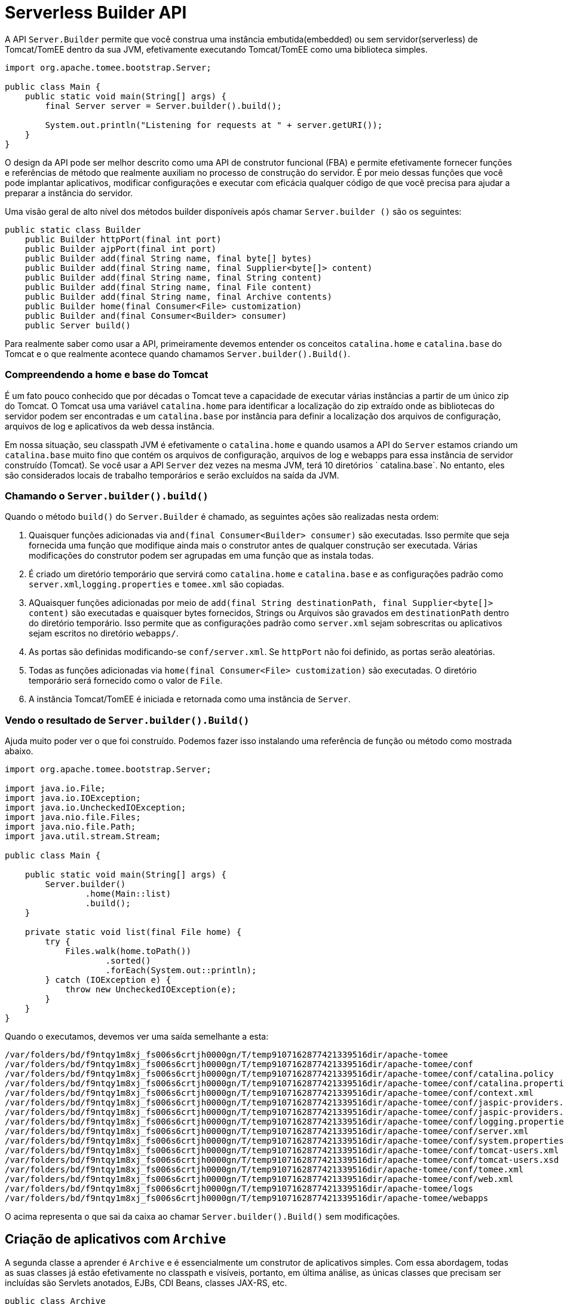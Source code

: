:index-group: Serverless
:jbake-type: page
:jbake-status: status=published
= Serverless Builder API

A API `Server.Builder` permite que você construa uma instância embutida(embedded) ou sem servidor(serverless) de Tomcat/TomEE dentro da sua JVM, efetivamente executando Tomcat/TomEE como uma biblioteca simples.

[source,java]
----
import org.apache.tomee.bootstrap.Server;

public class Main {
    public static void main(String[] args) {
        final Server server = Server.builder().build();

        System.out.println("Listening for requests at " + server.getURI());
    }
}
----

O design da API pode ser melhor descrito como uma API de construtor funcional (FBA) e permite efetivamente fornecer funções e referências de método que realmente auxiliam no processo de construção do servidor. É por meio dessas funções que você pode implantar aplicativos, modificar configurações e executar com eficácia qualquer código de que você precisa para ajudar a preparar a instância do servidor.

Uma visão geral de alto nível dos métodos builder disponíveis após chamar `Server.builder ()` são os seguintes:

[source,java]
----
public static class Builder
    public Builder httpPort(final int port)
    public Builder ajpPort(final int port)
    public Builder add(final String name, final byte[] bytes)
    public Builder add(final String name, final Supplier<byte[]> content)
    public Builder add(final String name, final String content)
    public Builder add(final String name, final File content)
    public Builder add(final String name, final Archive contents)
    public Builder home(final Consumer<File> customization)
    public Builder and(final Consumer<Builder> consumer)
    public Server build()
----

Para realmente saber como usar a API, primeiramente devemos entender os conceitos `catalina.home` e `catalina.base` do Tomcat e o que realmente acontece quando chamamos `Server.builder().Build()`. 

=== Compreendendo a home e base do Tomcat

É um fato pouco conhecido que por décadas o Tomcat teve a capacidade de executar várias instâncias a partir de um único zip do Tomcat. O Tomcat usa uma variável `catalina.home` para identificar a localização do zip extraído onde as bibliotecas do servidor podem ser encontradas e um `catalina.base` por instância para definir a localização dos arquivos de configuração, arquivos de log e aplicativos da web dessa instância.

Em nossa situação, seu classpath JVM é efetivamente o `catalina.home` e quando usamos a API do `Server` estamos criando um `catalina.base` muito fino que contém os arquivos de configuração, arquivos de log e webapps para essa instância de servidor construído (Tomcat). Se você usar a API `Server` dez vezes na mesma JVM, terá 10 diretórios ` catalina.base`. No entanto, eles são considerados locais de trabalho temporários e serão excluídos na saída da JVM.

=== Chamando o `Server.builder().build()`

Quando o método `build()` do `Server.Builder` é chamado, as seguintes ações são realizadas nesta ordem:

 1. Quaisquer funções adicionadas via `and(final Consumer<Builder> consumer)` são executadas. Isso permite que seja fornecida uma função que modifique ainda mais o construtor antes de qualquer construção ser executada. Várias modificações do construtor podem ser agrupadas em uma função que as instala todas.
 1. É criado um diretório temporário que servirá como `catalina.home` e `catalina.base` e as configurações padrão como `server.xml`,`logging.properties` e `tomee.xml` são copiadas.
 1. AQuaisquer funções adicionadas por meio de `add(final String destinationPath, final Supplier<byte[]> content)` são executadas e quaisquer bytes fornecidos, Strings ou Arquivos são gravados em `destinationPath` dentro do diretório temporário. Isso permite que as configurações padrão como `server.xml` sejam sobrescritas ou aplicativos sejam escritos no diretório `webapps/`.
 1. As portas são definidas modificando-se `conf/server.xml`. Se `httpPort` não foi definido, as portas serão aleatórias.
 1. Todas as funções adicionadas via `home(final Consumer<File> customization)` são executadas. O diretório temporário será fornecido como o valor de `File`.
 1. A instância Tomcat/TomEE é iniciada e retornada como uma instância de `Server`.

=== Vendo o resultado de `Server.builder().Build()`

Ajuda muito poder ver o que foi construído. Podemos fazer isso instalando uma referência de função ou método como mostrada abaixo.

[source,java]
----
import org.apache.tomee.bootstrap.Server;

import java.io.File;
import java.io.IOException;
import java.io.UncheckedIOException;
import java.nio.file.Files;
import java.nio.file.Path;
import java.util.stream.Stream;

public class Main {

    public static void main(String[] args) {
        Server.builder()
                .home(Main::list)
                .build();
    }

    private static void list(final File home) {
        try {
            Files.walk(home.toPath())
                    .sorted()
                    .forEach(System.out::println);
        } catch (IOException e) {
            throw new UncheckedIOException(e);
        }
    }
}
----

Quando o executamos, devemos ver uma saída semelhante a esta:

[source,console]
----
/var/folders/bd/f9ntqy1m8xj_fs006s6crtjh0000gn/T/temp9107162877421339516dir/apache-tomee
/var/folders/bd/f9ntqy1m8xj_fs006s6crtjh0000gn/T/temp9107162877421339516dir/apache-tomee/conf
/var/folders/bd/f9ntqy1m8xj_fs006s6crtjh0000gn/T/temp9107162877421339516dir/apache-tomee/conf/catalina.policy
/var/folders/bd/f9ntqy1m8xj_fs006s6crtjh0000gn/T/temp9107162877421339516dir/apache-tomee/conf/catalina.properties
/var/folders/bd/f9ntqy1m8xj_fs006s6crtjh0000gn/T/temp9107162877421339516dir/apache-tomee/conf/context.xml
/var/folders/bd/f9ntqy1m8xj_fs006s6crtjh0000gn/T/temp9107162877421339516dir/apache-tomee/conf/jaspic-providers.xml
/var/folders/bd/f9ntqy1m8xj_fs006s6crtjh0000gn/T/temp9107162877421339516dir/apache-tomee/conf/jaspic-providers.xsd
/var/folders/bd/f9ntqy1m8xj_fs006s6crtjh0000gn/T/temp9107162877421339516dir/apache-tomee/conf/logging.properties
/var/folders/bd/f9ntqy1m8xj_fs006s6crtjh0000gn/T/temp9107162877421339516dir/apache-tomee/conf/server.xml
/var/folders/bd/f9ntqy1m8xj_fs006s6crtjh0000gn/T/temp9107162877421339516dir/apache-tomee/conf/system.properties
/var/folders/bd/f9ntqy1m8xj_fs006s6crtjh0000gn/T/temp9107162877421339516dir/apache-tomee/conf/tomcat-users.xml
/var/folders/bd/f9ntqy1m8xj_fs006s6crtjh0000gn/T/temp9107162877421339516dir/apache-tomee/conf/tomcat-users.xsd
/var/folders/bd/f9ntqy1m8xj_fs006s6crtjh0000gn/T/temp9107162877421339516dir/apache-tomee/conf/tomee.xml
/var/folders/bd/f9ntqy1m8xj_fs006s6crtjh0000gn/T/temp9107162877421339516dir/apache-tomee/conf/web.xml
/var/folders/bd/f9ntqy1m8xj_fs006s6crtjh0000gn/T/temp9107162877421339516dir/apache-tomee/logs
/var/folders/bd/f9ntqy1m8xj_fs006s6crtjh0000gn/T/temp9107162877421339516dir/apache-tomee/webapps
----

O acima representa o que sai da caixa ao chamar `Server.builder().Build()` sem modificações.

== Criação de aplicativos com `Archive`

A segunda classe a aprender é `Archive` e é essencialmente um construtor de aplicativos simples. Com essa abordagem, todas as suas classes já estão efetivamente no classpath e visíveis, portanto, em última análise, as únicas classes que precisam ser incluídas são Servlets anotados, EJBs, CDI Beans, classes JAX-RS, etc.

[source,java]
----
public class Archive
    public static Archive archive()
    public Archive manifest(final String key, final Object value)
    public Archive manifest(final String key, final Class value)
    public Archive add(final String name, final byte[] bytes)
    public Archive add(final String name, final Supplier<byte[]> content)
    public Archive add(final String name, final String content)
    public Archive add(final String name, final File content)
    public Archive add(final String name, final Archive archive)
    public Archive add(final String name, final URL content)
    public Archive add(final Class<?> clazz)
    public Archive addDir(final File dir)
    public Archive addJar(final File file)
    public File toJar()
    public File toJar(final File file)
    public File toDir()
    public void toDir(final File dir)
----

NOTE: Você pode usar APIs como ShrinkWrap para construir os jars e arquivos war como uma alternativa para `Archive`. Qualquer coisa que possa produzir um arquivo jar, um arquivo war ou uma estrutura de diretório war explodida (descompactada) funcionará.

=== Creating a ROOT war

Neste exemplo, estamos efetivamente adicionando três classes a um `Archive` que é adicionado a um novo diretório `webapps/ROOT/WEB-INF/classes`.

[source,java]
----
import org.apache.tomee.bootstrap.Archive;
import org.apache.tomee.bootstrap.Server;

import java.io.File;
import java.io.IOException;
import java.io.UncheckedIOException;
import java.nio.file.Files;

public class Main {

    public static void main(String[] args) {

        final Server server = Server.builder()
                .add("webapps/ROOT/WEB-INF/classes", Archive.archive()
                        .add(Api.class)
                        .add(Movie.class)
                        .add(MovieService.class))
                .home(Main::list)
                .build();

        System.out.println("Listening for requests at " + server.getURI());
    }

    private static void list(final File home) {
        try {
            Files.walk(home.toPath())
                    .map(Path::toFile)
                    .filter(File::isFile)
                    .map(File::getAbsolutePath)
                    .map(s -> "..." + s.substring(49))
                    .sorted()
                    .forEach(System.out::println);
        } catch (IOException e) {
            throw new UncheckedIOException(e);
        }
    }
}
----

Quando isso for executado, veremos o método `Main.list`, que é executado logo antes do início do servidor, imprimirá o seguinte:

[source,console]
----
...temp710654453954858189dir/apache-tomee/conf/catalina.policy
...temp710654453954858189dir/apache-tomee/conf/catalina.properties
...temp710654453954858189dir/apache-tomee/conf/context.xml
...temp710654453954858189dir/apache-tomee/conf/jaspic-providers.xml
...temp710654453954858189dir/apache-tomee/conf/jaspic-providers.xsd
...temp710654453954858189dir/apache-tomee/conf/logging.properties
...temp710654453954858189dir/apache-tomee/conf/server.xml
...temp710654453954858189dir/apache-tomee/conf/system.properties
...temp710654453954858189dir/apache-tomee/conf/tomcat-users.xml
...temp710654453954858189dir/apache-tomee/conf/tomcat-users.xsd
...temp710654453954858189dir/apache-tomee/conf/tomee.xml
...temp710654453954858189dir/apache-tomee/conf/web.xml
...temp710654453954858189dir/apache-tomee/webapps/ROOT/WEB-INF/classes/org/superbiz/movie/Api.class
...temp710654453954858189dir/apache-tomee/webapps/ROOT/WEB-INF/classes/org/superbiz/movie/Movie.class
...temp710654453954858189dir/apache-tomee/webapps/ROOT/WEB-INF/classes/org/superbiz/movie/MovieService.class
----